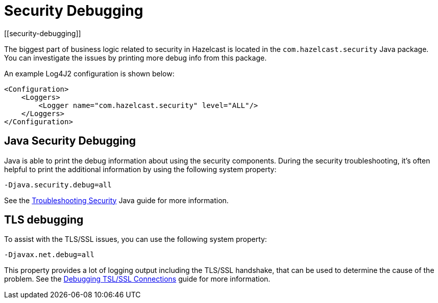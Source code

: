 = Security Debugging
[[security-debugging]]

The biggest part of business logic related to security
in Hazelcast is located in the `com.hazelcast.security` Java package.
You can investigate the issues by printing more debug info from this package.

An example Log4J2 configuration is shown below:

[source,xml]
----
<Configuration>
    <Loggers>
        <Logger name="com.hazelcast.security" level="ALL"/>
    </Loggers>
</Configuration>
----

== Java Security Debugging

Java is able to print the debug information about using the security components.
During the security troubleshooting, it's often helpful to print the additional
information by using the following system property:

```
-Djava.security.debug=all
```

See the
https://docs.oracle.com/javase/8/docs/technotes/guides/security/troubleshooting-security.html[Troubleshooting Security^]
Java guide for more information.

== TLS debugging

To assist with the TLS/SSL issues, you can use the following
system property:

```
-Djavax.net.debug=all
```

This property provides a lot of logging output including the TLS/SSL
handshake, that can be used to determine the cause of the problem. See the
http://docs.oracle.com/javase/8/docs/technotes/guides/security/jsse/ReadDebug.html[Debugging TSL/SSL Connections^]
guide for more information.